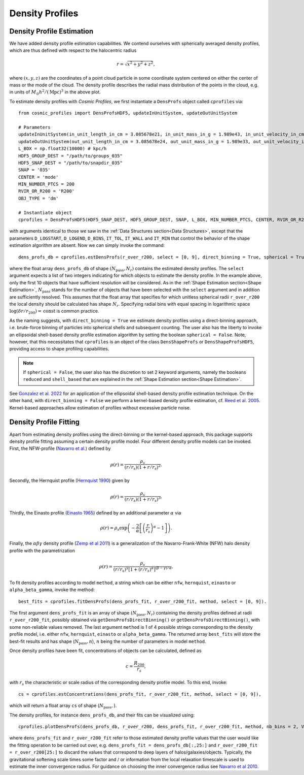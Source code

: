 Density Profiles
========================

**************************
Density Profile Estimation
**************************

|pic0|

.. |pic0| image:: RhoProfObj0_015.png
   :width: 60%

We have added density profile estimation capabilities. We contend ourselves with spherically averaged density profiles, which are thus defined with respect to the halocentric radius

.. math:: r = \sqrt{x^2+y^2+z^2},

where :math:`(x,y,z)` are the coordinates of a point cloud particle in some coordinate system centered on either the center of mass or the mode of the cloud. The density profile describes the radial mass distribution of the points in the cloud, e.g. in units of :math:`M_{\odot}h^2/(\mathrm{Mpc})^3` in the above plot. 

To estimate density profiles with *Cosmic Profiles*, we first instantiate a ``DensProfs`` object called ``cprofiles`` via::

    from cosmic_profiles import DensProfsHDF5, updateInUnitSystem, updateOutUnitSystem
    
    # Parameters
    updateInUnitSystem(in_unit_length_in_cm = 3.085678e21, in_unit_mass_in_g = 1.989e43, in_unit_velocity_in_cm_per_s = 1e5)
    updateOutUnitSystem(out_unit_length_in_cm = 3.085678e24, out_unit_mass_in_g = 1.989e33, out_unit_velocity_in_cm_per_s = 1e5)
    L_BOX = np.float32(10000) # kpc/h
    HDF5_GROUP_DEST = "/path/to/groups_035"
    HDF5_SNAP_DEST = "/path/to/snapdir_035"
    SNAP = '035'
    CENTER = 'mode'
    MIN_NUMBER_PTCS = 200
    RVIR_OR_R200 = 'R200'
    OBJ_TYPE = 'dm'

    # Instantiate object
    cprofiles = DensProfsHDF5(HDF5_SNAP_DEST, HDF5_GROUP_DEST, SNAP, L_BOX, MIN_NUMBER_PTCS, CENTER, RVIR_OR_R200, OBJ_TYPE)

with arguments identical to those we saw in the :ref:`Data Structures section<Data Structures>`, except that the parameters ``D_LOGSTART``, ``D_LOGEND``, ``D_BINS``, ``IT_TOL``, ``IT_WALL`` and ``IT_MIN`` that control the behavior of the shape estimation algorithm are absent. Now we can simply invoke the command::

    dens_profs_db = cprofiles.estDensProfs(r_over_r200, select = [0, 9], direct_binning = True, spherical = True),

where the float array ``dens_profs_db`` of shape :math:`(N_{\text{pass}}, N_r)` contains the estimated density profiles. The ``select`` argument expects a list of two integers indicating for which objects to estimate the density profile. In the example above, only the first 10 objects that have sufficient resolution will be considered. As in the :ref:`Shape Estimation section<Shape Estimation>`, :math:`N_{\text{pass}}` stands for the number of objects that have been selected with the ``select`` argument and in addition are sufficiently resolved. This assumes that the float array that specifies for which unitless spherical radii ``r_over_r200`` the local density should be calculated has shape :math:`N_r`. Specifying radial bins with equal spacing in logarithmic space :math:`\log (\delta r/r_{200}) = \mathrm{const}` is common practice.

As the naming suggests, with ``direct_binning = True`` we estimate density profiles using a direct-binning approach, i.e. brute-force binning of particles into spherical shells and subsequent counting. The user also has the liberty to invoke an ellipsoidal shell-based density profile estimation algorithm by setting the boolean ``spherical = False``. Note, however, that this necessitates that ``cprofiles`` is an object of the class ``DensShapeProfs`` or ``DensShapeProfsHDF5``, providing access to shape profiling capabilities.

.. note:: If ``spherical = False``, the user also has the discretion to set 2 keyword arguments, namely the booleans ``reduced`` and ``shell_based`` that are explained in the :ref:`Shape Estimation section<Shape Estimation>`.

See `Gonzalez et al. 2022 <https://arxiv.org/abs/2205.06827>`_ for an application of the ellipsoidal shell-based density profile estimation technique. On the other hand, with ``direct_binning = False`` we perform a kernel-based density profile estimation, cf. `Reed et al. 2005 <https://academic.oup.com/mnras/article/357/1/82/1039256>`_. Kernel-based approaches allow estimation of profiles without excessive particle noise.

.. _Density Profile Fitting:

**************************
Density Profile Fitting
**************************

|pic1|

.. |pic1| image:: RhoProfFitObj0_015.png
   :width: 60%

Apart from estimating density profiles using the direct-binning or the kernel-based approach, this package supports density profile fitting assuming a certain density profile model. Four different density profile models can be invoked. First, the NFW-profile (`Navarro et al. <https://ui.adsabs.harvard.edu/abs/1997ApJ...490..493N/abstract>`_) defined by

.. math:: \rho(r) = \frac{\rho_s}{(r/r_s)(1+r/r_s)^2}.

Secondly, the Hernquist profile (`Hernquist 1990 <https://ui.adsabs.harvard.edu/abs/1990ApJ...356..359H/abstract>`_) given by

.. math:: \rho(r) = \frac{\rho_s}{(r/r_s)(1+r/r_s)^3}.

Thirdly, the Einasto profile (`Einasto 1965 <https://ui.adsabs.harvard.edu/abs/1965TrAlm...5...87E/abstract>`_) defined by an additional parameter :math:`\alpha` via

.. math:: \rho(r) = \rho_s \exp\left(-\frac{2}{\alpha}\left[\left(\frac{r}{r_s}\right)^{\alpha}-1\right]\right).

Finally, the :math:`\alpha \beta \gamma` density profile (`Zemp et al 2011 <https://arxiv.org/abs/1107.5582>`_) is a generalization of the Navarro-Frank-White (NFW) halo density profile with the parametrization

.. math:: \rho(r) = \frac{\rho_s}{(r/r_s)^{\gamma}[1+(r/r_s)^{\alpha}]^{(\beta-\gamma)/\alpha}}.

To fit density profiles according to model ``method``, a string which can be either ``nfw``, ``hernquist``, ``einasto`` or ``alpha_beta_gamma``, invoke the method::

    best_fits = cprofiles.fitDensProfs(dens_profs_fit, r_over_r200_fit, method, select = [0, 9]).

The first argument ``dens_profs_fit`` is an array of shape :math:`(N_{\text{pass}}, N_r)` containing the density profiles defined at radii ``r_over_r200_fit``, possibly obtained via ``getDensProfsDirectBinning()`` or ``getDensProfsDirectBinning()``, with some non-reliable values removed. The last argument ``method`` is 1 of 4 possible strings corresponding to the density profile model, i.e. either ``nfw``, ``hernquist``, ``einasto`` or ``alpha_beta_gamma``. The returned array ``best_fits`` will store the best-fit results and has shape (:math:`N_{\text{pass}}, n`), :math:`n` being the number of parameters in model ``method``.

Once density profiles have been fit, concentrations of objects can be calculated, defined as

.. math:: c = \frac{R_{200}}{r_s},

with :math:`r_s` the characteristic or scale radius of the corresponding density profile model. To this end, invoke::

    cs = cprofiles.estConcentrations(dens_profs_fit, r_over_r200_fit, method, select = [0, 9]),

which will return a float array ``cs`` of shape (:math:`N_{\text{pass}},`).

The density profiles, for instance ``dens_profs_db``, and their fits can be visualized using::

    cprofiles.plotDensProfs(dens_profs_db, r_over_r200, dens_profs_fit, r_over_r200_fit, method, nb_bins = 2, VIZ_DEST = VIZ_DEST, select = [0, 9])

where ``dens_profs_fit`` and ``r_over_r200_fit`` refer to those estimated density profile values that the user would like the fitting operation to be carried out over, e.g. ``dens_profs_fit = dens_profs_db[:,25:]`` and ``r_over_r200_fit = r_over_r200[25:]`` to discard the values that correspond to deep layers of halos/galaxies/objects. Typically, the gravitational softening scale times some factor and / or information from the local relaxation timescale is used to estimate the inner convergence radius. For guidance on choosing the inner convergence radius see `Navarro et al 2010 <https://academic.oup.com/mnras/article/402/1/21/1028856>`_.
